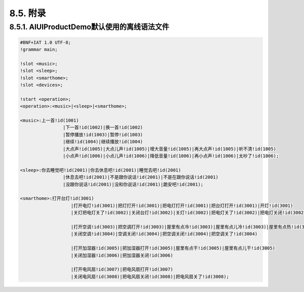 8.5. 附录
----------

8.5.1. AIUIProductDemo默认使用的离线语法文件
^^^^^^^^^^^^^^^^^^^^^^^^^^^^^^^^^^^^^^^^^^^^^

.. code-block:: none 

	#BNF+IAT 1.0 UTF-8;
	!grammar main;

	!slot <music>;
	!slot <sleep>;
	!slot <smarthome>;
	!slot <devices>;

	!start <operation>;
	<operation>:<music>|<sleep>|<smarthome>;

	<music>:上一首!id(1001)
			|下一首!id(1002)|换一首!id(1002)
			|暂停播放!id(1003)|暂停!id(1003)
			|继续!id(1004)|继续播放!id(1004)
			|大点声!id(1005)|大点儿声!id(1005)|增大音量!id(1005)|再大点声!id(1005)|听不清!id(1005)
			|小点声!id(1006)|小点儿声!id(1006)|降低音量!id(1006)|再小点声!id(1006)|太吵了!id(1006);

	<sleep>:你去睡觉吧!id(2001)|你去休息吧!id(2001)|睡觉去吧!id(2001)
			|休息去吧!id(2001)|不是跟你说话!id(2001)|不是在跟你说话!id(2001)
			|没跟你说话!id(2001)|没和你说话!id(2001)|跪安吧!id(2001);
			
	<smarthome>:打开台灯!id(3001)
			   |打开电灯!id(3001)|把灯打开!id(3001)|把电灯打开!id(3001)|把台灯打开!id(3001)|开灯!id(3001)
			   |关灯把电灯关了!id(3002)|关闭台灯!id(3002)|关灯!id(3002)|把电灯关了!id(3002)|把电灯关闭!id(3002)|把灯关了!id(3002)
			   
			   |打开空调!id(3003)|把空调打开!id(3003)|屋里有点冷!id(3003)|屋里有点儿冷!id(3003)|屋里有点热!id(3003)|屋里有点儿热!id(3003)
			   |关闭空调!id(3004)|空调关闭!id(3004)|把空调关闭!id(3004)|把空调关了!id(3004)
			   
			   |打开加湿器!id(3005)|把加湿器打开!id(3005)|屋里有点干!id(3005)|屋里有点儿干!id(3005)
			   |关闭加湿器!id(3006)|把加湿器关闭!id(3006)
			   
			   |打开电风扇!id(3007)|把电风扇打开!id(3007)
			   |关闭电风扇!id(3008)|把电风扇关闭!id(3008)|把电风扇关了!id(3008);